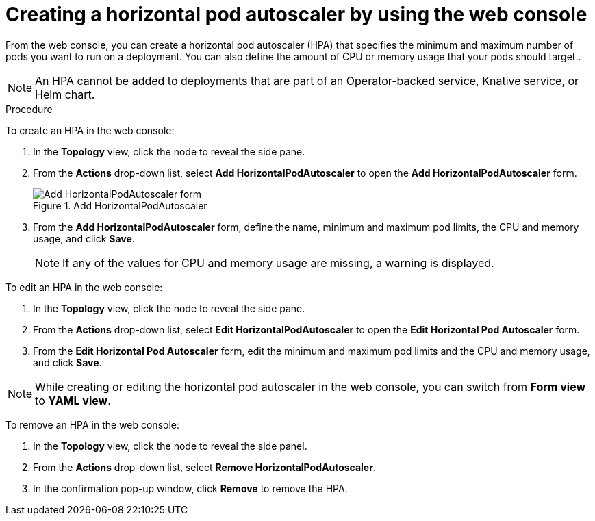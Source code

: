 // Module included in the following assemblies:
//
// * nodes/nodes-pods-autoscaling-about.adoc

[id="nodes-pods-autoscaling-creating-web-console_{context}"]
= Creating a horizontal pod autoscaler by using the web console

[role="_abstract"]
From the web console, you can create a horizontal pod autoscaler (HPA) that specifies the minimum and maximum number of pods you want to run on a deployment. You can also define the amount of CPU or memory usage that your pods should target..

[NOTE]
====
An HPA cannot be added to deployments that are part of an Operator-backed service, Knative service, or Helm chart.
====

.Procedure

To create an HPA in the web console:

. In the *Topology* view, click the node to reveal the side pane.
. From the *Actions* drop-down list, select *Add HorizontalPodAutoscaler* to open the *Add HorizontalPodAutoscaler* form.
+
.Add HorizontalPodAutoscaler
image::node-add-hpa-action.png[Add HorizontalPodAutoscaler form]

. From the *Add HorizontalPodAutoscaler* form, define the name, minimum and maximum pod limits, the CPU and memory usage, and click *Save*.
+
[NOTE]
====
If any of the values for CPU and memory usage are missing, a warning is displayed.
====

To edit an HPA in the web console:

. In the *Topology* view, click the node to reveal the side pane.
. From the *Actions* drop-down list, select *Edit HorizontalPodAutoscaler* to open the *Edit Horizontal Pod Autoscaler* form.
. From the *Edit Horizontal Pod Autoscaler* form, edit the minimum and maximum pod limits and the CPU and memory usage, and click *Save*.

[NOTE]
====
While creating or editing the horizontal pod autoscaler in the web console, you can switch from *Form view* to *YAML view*.
====

To remove an HPA in the web console:

. In the *Topology* view, click the node to reveal the side panel.
. From the *Actions* drop-down list, select *Remove HorizontalPodAutoscaler*.
. In the confirmation pop-up window, click *Remove* to remove the HPA.
